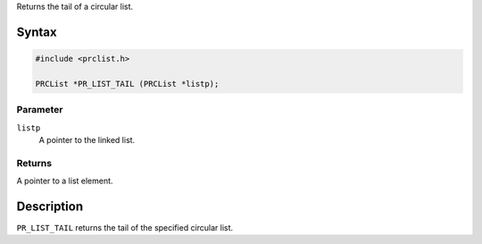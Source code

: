 Returns the tail of a circular list.

.. _Syntax:

Syntax
------

.. code:: eval

   #include <prclist.h>

   PRCList *PR_LIST_TAIL (PRCList *listp);

.. _Parameter:

Parameter
~~~~~~~~~

``listp``
   A pointer to the linked list.

.. _Returns:

Returns
~~~~~~~

A pointer to a list element.

.. _Description:

Description
-----------

``PR_LIST_TAIL`` returns the tail of the specified circular list.
